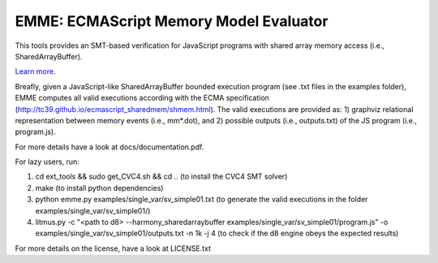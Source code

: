 EMME: ECMAScript Memory Model Evaluator
========================

This tools provides an SMT-based verification for JavaScript programs
with shared array memory access (i.e., SharedArrayBuffer).

`Learn more <https://github.com/FMJS/emme>`_.

Breafly, given a JavaScript-like SharedArrayBuffer bounded execution
program (see .txt files in the examples folder), EMME computes all
valid executions according with the ECMA specification
(http://tc39.github.io/ecmascript_sharedmem/shmem.html). The valid
executions are provided as: 1) graphviz relational representation
between memory events (i.e., mm*.dot), and 2) possible outputs (i.e.,
outputs.txt) of the JS program (i.e., program.js).

For more details have a look at docs/documentation.pdf.

For lazy users, run:

1) cd ext_tools && sudo get_CVC4.sh && cd .. (to install the CVC4 SMT solver)
   
2) make (to install python dependencies)
   
3) python emme.py examples/single_var/sv_simple01.txt (to generate the valid executions in the folder examples/single_var/sv_simple01/)
  
4) litmus.py -c "<path to d8> --harmony_sharedarraybuffer examples/single_var/sv_simple01/program.js" -o examples/single_var/sv_simple01/outputs.txt -n 1k -j 4 (to check if the d8 engine obeys the expected results)

For more details on the license, have a look at LICENSE.txt
